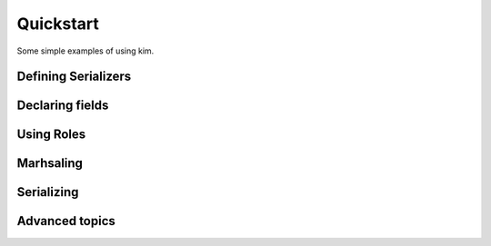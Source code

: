Quickstart
===================

Some simple examples of using kim.


Defining Serializers
---------------------


Declaring fields
---------------------


Using Roles
---------------------


Marhsaling
---------------------



Serializing
---------------------


Advanced topics
----------------------
